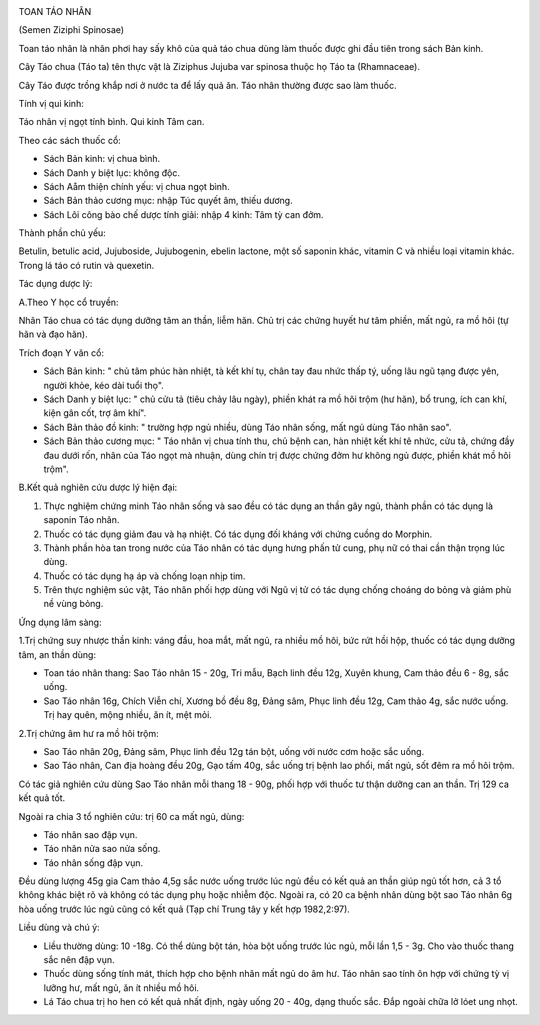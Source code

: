 |image0|

TOAN TÁO NHÂN

(Semen Ziziphi Spinosae)

Toan táo nhân là nhân phơi hay sấy khô của quả táo chua dùng làm thuốc
được ghi đầu tiên trong sách Bản kinh.

Cây Táo chua (Táo ta) tên thực vật là Ziziphus Jujuba var spinosa thuộc
họ Táo ta (Rhamnaceae).

Cây Táo được trồng khắp nơi ở nước ta để lấy quả ăn. Táo nhân thường
được sao làm thuốc.

Tính vị qui kinh:

Táo nhân vị ngọt tính bình. Qui kinh Tâm can.

Theo các sách thuốc cổ:

-  Sách Bản kinh: vị chua bình.
-  Sách Danh y biệt lục: không độc.
-  Sách Aåm thiện chính yếu: vị chua ngọt bình.
-  Sách Bản thảo cương mục: nhập Túc quyết âm, thiếu dương.
-  Sách Lôi công bào chế dược tính giải: nhập 4 kinh: Tâm tỳ can đởm.

Thành phần chủ yếu:

Betulin, betulic acid, Jujuboside, Jujubogenin, ebelin lactone, một số
saponin khác, vitamin C và nhiều loại vitamin khác. Trong lá táo có
rutin và quexetin.

Tác dụng dược lý:

A.Theo Y học cổ truyền:

Nhân Táo chua có tác dụng dưỡng tâm an thần, liễm hãn. Chủ trị các chứng
huyết hư tâm phiền, mất ngủ, ra mồ hôi (tự hãn và đạo hãn).

Trích đoạn Y văn cổ:

-  Sách Bản kinh: " chủ tâm phúc hàn nhiệt, tà kết khí tụ, chân tay đau
   nhức thấp tý, uống lâu ngũ tạng được yên, người khỏe, kéo dài tuổi
   thọ".
-  Sách Danh y biệt lục: " chủ cửu tả (tiêu chảy lâu ngày), phiền khát
   ra mồ hôi trộm (hư hãn), bổ trung, ích can khí, kiện gân cốt, trợ âm
   khí".
-  Sách Bản thảo đồ kinh: " trường hợp ngủ nhiều, dùng Táo nhân sống,
   mất ngủ dùng Táo nhân sao".
-  Sách Bản thảo cương mục: " Táo nhân vị chua tính thu, chủ bệnh can,
   hàn nhiệt kết khí tê nhức, cửu tả, chứng đầy đau dưới rốn, nhân của
   Táo ngọt mà nhuận, dùng chín trị được chứng đởm hư không ngủ được,
   phiền khát mồ hôi trộm".

B.Kết quả nghiên cứu dược lý hiện đại:

#. Thực nghiệm chứng minh Táo nhân sống và sao đều có tác dụng an thần
   gây ngủ, thành phần có tác dụng là saponin Táo nhân.
#. Thuốc có tác dụng giảm đau và hạ nhiệt. Có tác dụng đối kháng với
   chứng cuồng do Morphin.
#. Thành phần hòa tan trong nước của Táo nhân có tác dụng hưng phấn tử
   cung, phụ nữ có thai cần thận trọng lúc dùng.
#. Thuốc có tác dụng hạ áp và chống loạn nhịp tim.
#. Trên thực nghiệm súc vật, Táo nhân phối hợp dùng với Ngũ vị tử có tác
   dụng chống choáng do bỏng và giảm phù nề vùng bỏng.

Ứng dụng lâm sàng:

1.Trị chứng suy nhược thần kinh: váng đầu, hoa mắt, mất ngủ, ra nhiều mồ
hôi, bức rứt hồi hộp, thuốc có tác dụng dưỡng tâm, an thần dùng:

-  Toan táo nhân thang: Sao Táo nhân 15 - 20g, Tri mẫu, Bạch linh đều
   12g, Xuyên khung, Cam thảo đều 6 - 8g, sắc uống.
-  Sao Táo nhân 16g, Chích Viễn chí, Xương bồ đều 8g, Đảng sâm, Phục
   linh đều 12g, Cam thảo 4g, sắc nước uống. Trị hay quên, mộng nhiều,
   ăn ít, mệt mỏi.

2.Trị chứng âm hư ra mồ hôi trộm:

-  Sao Táo nhân 20g, Đảng sâm, Phục linh đều 12g tán bột, uống với nước
   cơm hoặc sắc uống.
-  Sao Táo nhân, Can địa hoàng đều 20g, Gạo tấm 40g, sắc uống trị bệnh
   lao phổi, mất ngủ, sốt đêm ra mồ hôi trộm.

Có tác giả nghiên cứu dùng Sao Táo nhân mỗi thang 18 - 90g, phối hợp với
thuốc tư thận dưỡng can an thần. Trị 129 ca kết quả tốt.

Ngoài ra chia 3 tổ nghiên cứu: trị 60 ca mất ngủ, dùng:

-  Táo nhân sao đập vụn.
-  Táo nhân nửa sao nửa sống.
-  Táo nhân sống đập vụn.

Đều dùng lượng 45g gia Cam thảo 4,5g sắc nước uống trước lúc ngủ đều có
kết quả an thần giúp ngủ tốt hơn, cả 3 tổ không khác biệt rõ và không có
tác dụng phụ hoặc nhiễm độc. Ngoài ra, có 20 ca bệnh nhân dùng bột sao
Táo nhân 6g hòa uống trước lúc ngủ cũng có kết quả (Tạp chí Trung tây y
kết hợp 1982,2:97).

Liều dùng và chú ý:

-  Liều thường dùng: 10 -18g. Có thể dùng bột tán, hòa bột uống trước
   lúc ngủ, mỗi lần 1,5 - 3g. Cho vào thuốc thang sắc nên đập vụn.
-  Thuốc dùng sống tính mát, thích hợp cho bệnh nhân mất ngủ do âm hư.
   Táo nhân sao tính ôn hợp với chứng tỳ vị lưỡng hư, mất ngủ, ăn ít
   nhiều mồ hôi.
-  Lá Táo chua trị ho hen có kết quả nhất định, ngày uống 20 - 40g, dạng
   thuốc sắc. Đắp ngoài chữa lở lóet ung nhọt.

 

.. |image0| image:: TOANTAONHAN.JPG
   :width: 50px
   :height: 50px
   :target: TOANTAONHAN_.HTM
